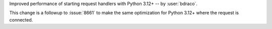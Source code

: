 Improved performance of starting request handlers with Python 3.12+ -- by :user:`bdraco`.

This change is a followup to :issue:`8661` to make the same optimization for Python 3.12+ where the request is connected.
